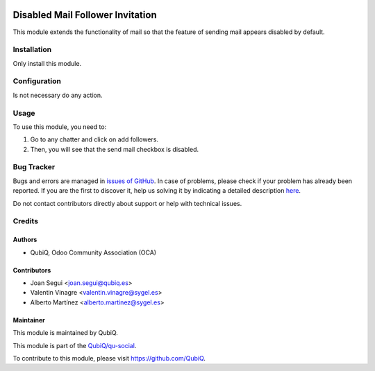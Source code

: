 .. image:: https://img.shields.io/badge/licence-AGPL--3-blue.svg
	:target: http://www.gnu.org/licenses/agpl
	:alt: License: AGPL-3

=================================
Disabled Mail Follower Invitation
=================================

This module extends the functionality of mail so that the feature of sending mail appears disabled by default.


Installation
============

Only install this module.


Configuration
=============

Is not necessary do any action.


Usage
=====

To use this module, you need to:

#. Go to any chatter and click on add followers.
#. Then, you will see that the send mail checkbox is disabled.


Bug Tracker
===========

Bugs and errors are managed in `issues of GitHub <https://github.com/QubiQ/qu-social/issues>`_.
In case of problems, please check if your problem has already been
reported. If you are the first to discover it, help us solving it by indicating
a detailed description `here <https://github.com/QubiQ/qu-social/issues/new>`_.

Do not contact contributors directly about support or help with technical issues.


Credits
=======

Authors
~~~~~~~

* QubiQ, Odoo Community Association (OCA)


Contributors
~~~~~~~~~~~~

* Joan Segui <joan.segui@qubiq.es>
* Valentin Vinagre <valentin.vinagre@sygel.es>
* Alberto Martínez <alberto.martinez@sygel.es>


Maintainer
~~~~~~~~~~

This module is maintained by QubiQ.

.. image:: https://www.sygel.es/logo.png
   :alt: QubiQ
   :target: https://www.qubiq.es

This module is part of the `QubiQ/qu-social <https://github.com/QubiQ/qu-social>`_.

To contribute to this module, please visit https://github.com/QubiQ.
